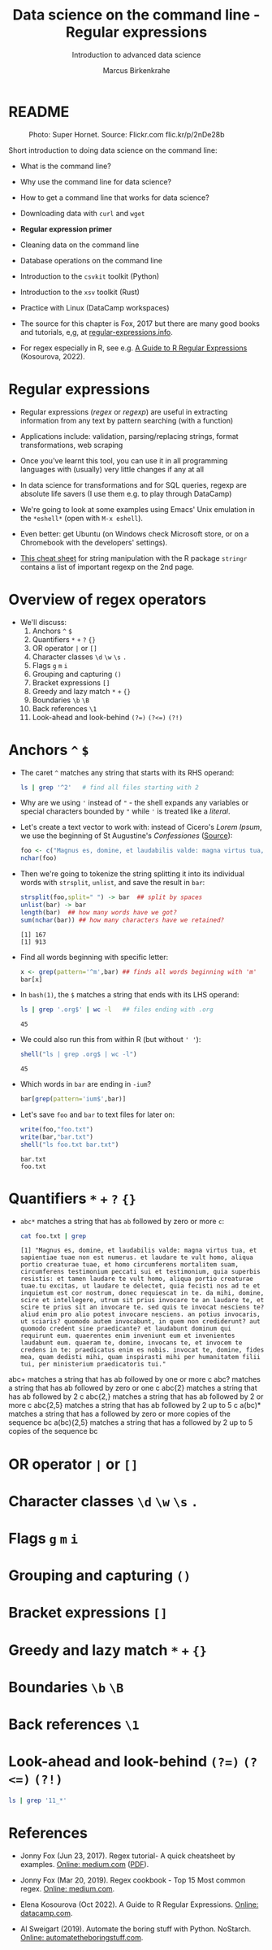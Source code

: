#+TITLE:Data science on the command line - Regular expressions
#+AUTHOR:Marcus Birkenkrahe
#+SUBTITLE:Introduction to advanced data science
#+STARTUP:overview hideblocks indent inlineimages
#+OPTIONS: toc:nil num:nil ^:nil
#+PROPERTY: header-args:bash :exports both :results output
#+PROPERTY: header-args:sh :exports both :results output
#+PROPERTY: header-args:R :exports both :results output :session *R*
* README
#+attr_latex: :width 400px
#+caption: Photo: Super Hornet. Source: Flickr.com flic.kr/p/2nDe28b
[[../img/11_hornet.jpg]]

Short introduction to doing data science on the command line:
- What is the command line?
- Why use the command line for data science?
- How to get a command line that works for data science?
- Downloading data with ~curl~ and ~wget~
- *Regular expression primer*
- Cleaning data on the command line
- Database operations on the command line
- Introduction to the ~csvkit~ toolkit (Python)
- Introduction to the ~xsv~ toolkit (Rust)
- Practice with Linux (DataCamp workspaces)

- The source for this chapter is Fox, 2017 but there are many good
  books and tutorials, e,g, at [[https://www.regular-expressions.info/tutorialcnt.html][regular-expressions.info]].

- For regex especially in R, see e.g. [[https://www.datacamp.com/tutorial/regex-r-regular-expressions-guide][A Guide to R Regular Expressions]]
  (Kosourova, 2022).

* Regular expressions
#+attr_latex: :width 400px
[[../img/11_regex_cheat.png]]

- Regular expressions (/regex/ or /regexp/) are useful in extracting
  information from any text by pattern searching (with a function)

- Applications include: validation, parsing/replacing strings, format
  transformations, web scraping

- Once you've learnt this tool, you can use it in all programming
  languages with (usually) very little changes if any at all

- In data science for transformations and for SQL queries, regexp are
  absolute life savers (I use them e.g. to play through DataCamp)

- We're going to look at some examples using Emacs' Unix emulation in
  the ~*eshell*~ (open with ~M-x eshell~).

- Even better: get Ubuntu (on Windows check Microsoft store, or on a
  Chromebook with the developers' settings).

- [[https://libguides.lib.fit.edu/ld.php?content_id=50509658][This cheat sheet]] for string manipulation with the R package ~stringr~
  contains a list of important regexp on the 2nd page.

* Overview of regex operators

- We'll discuss:
  1) Anchors ~^~ ~$~
  2) Quantifiers ~*~ ~+~ ~?~ ~{}~
  3) OR operator ~|~ or ~[]~
  4) Character classes ~\d~ ~\w~ ~\s~ ~.~
  5) Flags ~g~ ~m~ ~i~
  6) Grouping and capturing ~()~
  7) Bracket expressions ~[]~
  8) Greedy and lazy match ~*~ ~+~ ~{}~
  9) Boundaries ~\b~ ~\B~
  10) Back references ~\1~
  11) Look-ahead and look-behind ~(?=)~ ~(?<=)~ ~(?!)~

* Anchors ~^~ ~$~

- The caret ~^~ matches any string that starts with its RHS operand:
  #+begin_src sh
    ls | grep '^2'   # find all files starting with 2
  #+end_src

- Why are we using ~'~ instead of ~"~ - the shell expands any variables or
  special characters bounded by ~"~ while ~'~ is treated like a /literal/.

- Let's create a text vector to work with: instead of Cicero's /Lorem
  Ipsum/, we use the beginning of St Augustine's /Confessiones/ ([[https://faculty.georgetown.edu/jod/latinconf/1.html][Source]]):
  #+begin_src R
    foo <- c("Magnus es, domine, et laudabilis valde: magna virtus tua, et sapientiae tuae non est numerus. et laudare te vult homo, aliqua portio creaturae tuae, et homo circumferens mortalitem suam, circumferens testimonium peccati sui et testimonium, quia superbis resistis: et tamen laudare te vult homo, aliqua portio creaturae tuae.tu excitas, ut laudare te delectet, quia fecisti nos ad te et inquietum est cor nostrum, donec requiescat in te. da mihi, domine, scire et intellegere, utrum sit prius invocare te an laudare te, et scire te prius sit an invocare te. sed quis te invocat nesciens te? aliud enim pro alio potest invocare nesciens. an potius invocaris, ut sciaris? quomodo autem invocabunt, in quem non crediderunt? aut quomodo credent sine praedicante? et laudabunt dominum qui requirunt eum. quaerentes enim inveniunt eum et invenientes laudabunt eum. quaeram te, domine, invocans te, et invocem te credens in te: praedicatus enim es nobis. invocat te, domine, fides mea, quam dedisti mihi, quam inspirasti mihi per humanitatem filii tui, per ministerium praedicatoris tui.")
    nchar(foo)
  #+end_src

- Then we're going to tokenize the string splitting it into its
  individual words with ~strsplit~, ~unlist~, and save the result in ~bar~:
  #+begin_src R
    strsplit(foo,split=" ") -> bar  ## split by spaces
    unlist(bar) -> bar
    length(bar)  ## how many words have we got?
    sum(nchar(bar)) ## how many characters have we retained?
  #+end_src

  #+RESULTS:
  : [1] 167
  : [1] 913

- Find all words beginning with specific letter:
  #+begin_src R
    x <- grep(pattern='^m',bar) ## finds all words beginning with 'm'
    bar[x]
  #+end_src

- In ~bash(1)~, the ~$~ matches a string that ends with its LHS operand:
  #+begin_src sh
    ls | grep '.org$' | wc -l   ## files ending with .org
  #+end_src

  #+RESULTS:
  : 45

- We could also run this from within R (but without ~' '~):
  #+begin_src R
    shell("ls | grep .org$ | wc -l")
  #+end_src

  #+RESULTS:
  : 45

- Which words in ~bar~ are ending in ~-ium~?
  #+begin_src R
    bar[grep(pattern='ium$',bar)]
  #+end_src

- Let's save ~foo~ and ~bar~ to text files for later on:
  #+begin_src R
    write(foo,"foo.txt")
    write(bar,"bar.txt")
    shell("ls foo.txt bar.txt")
  #+end_src

  #+RESULTS:
  : bar.txt
  : foo.txt

* Quantifiers ~*~ ~+~ ~?~ ~{}~

- ~abc*~ matches a string that has ~ab~ followed by zero or more ~c~:
  #+begin_src sh
    cat foo.txt | grep
  #+end_src

  #+RESULTS:
  : [1] "Magnus es, domine, et laudabilis valde: magna virtus tua, et sapientiae tuae non est numerus. et laudare te vult homo, aliqua portio creaturae tuae, et homo circumferens mortalitem suam, circumferens testimonium peccati sui et testimonium, quia superbis resistis: et tamen laudare te vult homo, aliqua portio creaturae tuae.tu excitas, ut laudare te delectet, quia fecisti nos ad te et inquietum est cor nostrum, donec requiescat in te. da mihi, domine, scire et intellegere, utrum sit prius invocare te an laudare te, et scire te prius sit an invocare te. sed quis te invocat nesciens te? aliud enim pro alio potest invocare nesciens. an potius invocaris, ut sciaris? quomodo autem invocabunt, in quem non crediderunt? aut quomodo credent sine praedicante? et laudabunt dominum qui requirunt eum. quaerentes enim inveniunt eum et invenientes laudabunt eum. quaeram te, domine, invocans te, et invocem te credens in te: praedicatus enim es nobis. invocat te, domine, fides mea, quam dedisti mihi, quam inspirasti mihi per humanitatem filii tui, per ministerium praedicatoris tui."
  
abc+        matches a string that has ab followed by one or more c
abc?        matches a string that has ab followed by zero or one c
abc{2}      matches a string that has ab followed by 2 c
abc{2,}     matches a string that has ab followed by 2 or more c
abc{2,5}    matches a string that has ab followed by 2 up to 5 c
a(bc)*      matches a string that has a followed by zero or more copies of the sequence bc
a(bc){2,5}  matches a string that has a followed by 2 up to 5 copies of the sequence bc

* OR operator ~|~ or ~[]~
* Character classes ~\d~ ~\w~ ~\s~ ~.~
* Flags ~g~ ~m~ ~i~
* Grouping and capturing ~()~
* Bracket expressions ~[]~
* Greedy and lazy match ~*~ ~+~ ~{}~
* Boundaries ~\b~ ~\B~
* Back references ~\1~
* Look-ahead and look-behind ~(?=)~ ~(?<=)~ ~(?!)~

#+begin_src sh
  ls | grep '11_*'
#+end_src

#+RESULTS:
: STDIN
: 11_cmdline.org
: 11_cmdline_csvkit.org
: 11_cmdline_practice_1.org
: 11_cmdline_sql2csv.org
: 11_cmdline_xsv.org

* References

- Jonny Fox (Jun 23, 2017). Regex tutorial- A quick cheatsheet by
  examples. [[https://medium.com/factory-mind/regex-tutorial-a-simple-cheatsheet-by-examples-649dc1c3f285][Online: medium.com]] ([[https://github.com/birkenkrahe/ds2/blob/main/pdf/regex.pdf][PDF]]).

- Jonny Fox (Mar 20, 2019). Regex cookbook - Top 15 Most common
  regex. [[https://medium.com/factory-mind/regex-cookbook-most-wanted-regex-aa721558c3c1][Online: medium.com]].

- Elena Kosourova (Oct 2022). A Guide to R Regular
  Expressions. [[https://www.datacamp.com/tutorial/regex-r-regular-expressions-guide][Online: datacamp.com]].

- Al Sweigart (2019). Automate the boring stuff with
  Python. NoStarch. [[https://automatetheboringstuff.com/][Online: automatetheboringstuff.com]].
